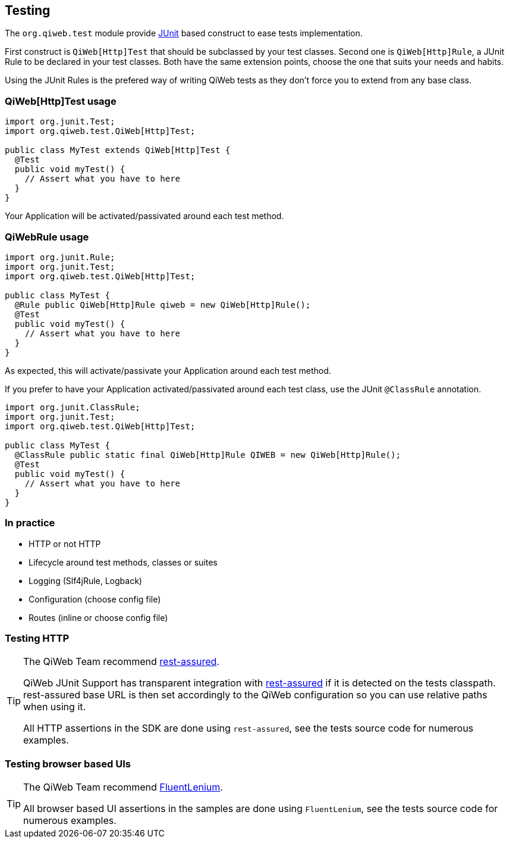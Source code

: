 
== Testing

The `org.qiweb.test` module provide http://junit.org[JUnit] based construct to ease tests implementation.

First construct is `QiWeb[Http]Test` that should be subclassed by your test classes.
Second one is `QiWeb[Http]Rule`, a JUnit Rule to be declared in your test classes.
Both have the same extension points, choose the one that suits your needs and habits.

Using the JUnit Rules is the prefered way of writing QiWeb tests as they don't force you to extend from any base class.

=== QiWeb[Http]Test usage

[source,java]
----
import org.junit.Test;
import org.qiweb.test.QiWeb[Http]Test;

public class MyTest extends QiWeb[Http]Test {
  @Test
  public void myTest() {
    // Assert what you have to here
  }
}
----

Your Application will be activated/passivated around each test method.


=== QiWebRule usage

[source,java]
----
import org.junit.Rule;
import org.junit.Test;
import org.qiweb.test.QiWeb[Http]Test;

public class MyTest {
  @Rule public QiWeb[Http]Rule qiweb = new QiWeb[Http]Rule();
  @Test
  public void myTest() {
    // Assert what you have to here
  }
}
----

As expected, this will activate/passivate your Application around each test method.

If you prefer to have your Application activated/passivated around each test class, use the JUnit `@ClassRule`
annotation.

[source,java]
----
import org.junit.ClassRule;
import org.junit.Test;
import org.qiweb.test.QiWeb[Http]Test;

public class MyTest {
  @ClassRule public static final QiWeb[Http]Rule QIWEB = new QiWeb[Http]Rule();
  @Test
  public void myTest() {
    // Assert what you have to here
  }
}
----


=== In practice

- HTTP or not HTTP
// - Automatic free port usage, allowing tests to be run in parallel ; even while a development shell is running
- Lifecycle around test methods, classes or suites
- Logging (Slf4jRule, Logback)
- Configuration (choose config file)
- Routes (inline or choose config file)


=== Testing HTTP

[TIP]
====
The QiWeb Team recommend https://code.google.com/p/rest-assured/[rest-assured].

QiWeb JUnit Support has transparent integration with https://code.google.com/p/rest-assured/[rest-assured] if it is
detected on the tests classpath.
rest-assured base URL is then set accordingly to the QiWeb configuration so you can use relative paths when using
it.

All HTTP assertions in the SDK are done using `rest-assured`, see the tests source code for numerous examples.
====


=== Testing browser based UIs

[TIP]
====
The QiWeb Team recommend http://fluentlenium.org/[FluentLenium].

All browser based UI assertions in the samples are done using `FluentLenium`, see the tests source code for numerous
examples.
====